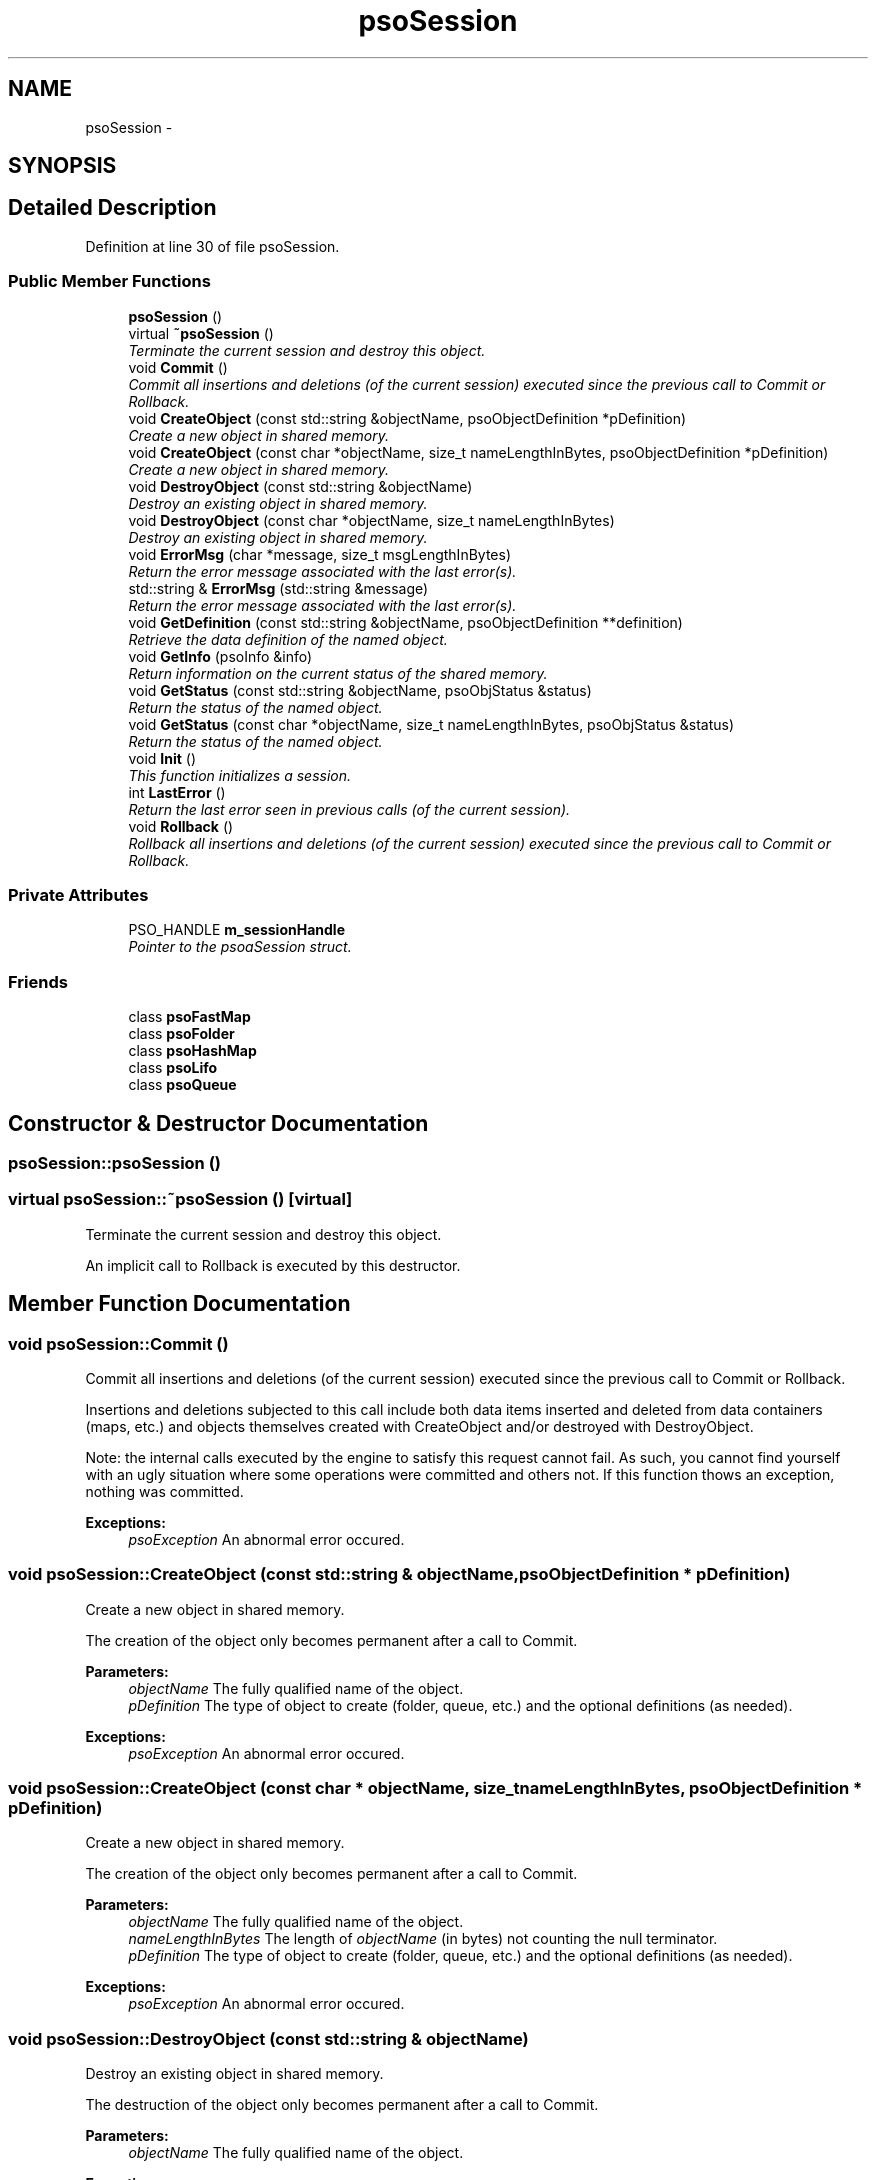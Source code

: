 .TH "psoSession" 3 "11 Oct 2008" "Version 0.3" "Photon C++ API" \" -*- nroff -*-
.ad l
.nh
.SH NAME
psoSession \- 
.SH SYNOPSIS
.br
.PP
.SH "Detailed Description"
.PP 
Definition at line 30 of file psoSession.
.SS "Public Member Functions"

.in +1c
.ti -1c
.RI "\fBpsoSession\fP ()"
.br
.ti -1c
.RI "virtual \fB~psoSession\fP ()"
.br
.RI "\fITerminate the current session and destroy this object. \fP"
.ti -1c
.RI "void \fBCommit\fP ()"
.br
.RI "\fICommit all insertions and deletions (of the current session) executed since the previous call to Commit or Rollback. \fP"
.ti -1c
.RI "void \fBCreateObject\fP (const std::string &objectName, psoObjectDefinition *pDefinition)"
.br
.RI "\fICreate a new object in shared memory. \fP"
.ti -1c
.RI "void \fBCreateObject\fP (const char *objectName, size_t nameLengthInBytes, psoObjectDefinition *pDefinition)"
.br
.RI "\fICreate a new object in shared memory. \fP"
.ti -1c
.RI "void \fBDestroyObject\fP (const std::string &objectName)"
.br
.RI "\fIDestroy an existing object in shared memory. \fP"
.ti -1c
.RI "void \fBDestroyObject\fP (const char *objectName, size_t nameLengthInBytes)"
.br
.RI "\fIDestroy an existing object in shared memory. \fP"
.ti -1c
.RI "void \fBErrorMsg\fP (char *message, size_t msgLengthInBytes)"
.br
.RI "\fIReturn the error message associated with the last error(s). \fP"
.ti -1c
.RI "std::string & \fBErrorMsg\fP (std::string &message)"
.br
.RI "\fIReturn the error message associated with the last error(s). \fP"
.ti -1c
.RI "void \fBGetDefinition\fP (const std::string &objectName, psoObjectDefinition **definition)"
.br
.RI "\fIRetrieve the data definition of the named object. \fP"
.ti -1c
.RI "void \fBGetInfo\fP (psoInfo &info)"
.br
.RI "\fIReturn information on the current status of the shared memory. \fP"
.ti -1c
.RI "void \fBGetStatus\fP (const std::string &objectName, psoObjStatus &status)"
.br
.RI "\fIReturn the status of the named object. \fP"
.ti -1c
.RI "void \fBGetStatus\fP (const char *objectName, size_t nameLengthInBytes, psoObjStatus &status)"
.br
.RI "\fIReturn the status of the named object. \fP"
.ti -1c
.RI "void \fBInit\fP ()"
.br
.RI "\fIThis function initializes a session. \fP"
.ti -1c
.RI "int \fBLastError\fP ()"
.br
.RI "\fIReturn the last error seen in previous calls (of the current session). \fP"
.ti -1c
.RI "void \fBRollback\fP ()"
.br
.RI "\fIRollback all insertions and deletions (of the current session) executed since the previous call to Commit or Rollback. \fP"
.in -1c
.SS "Private Attributes"

.in +1c
.ti -1c
.RI "PSO_HANDLE \fBm_sessionHandle\fP"
.br
.RI "\fIPointer to the psoaSession struct. \fP"
.in -1c
.SS "Friends"

.in +1c
.ti -1c
.RI "class \fBpsoFastMap\fP"
.br
.ti -1c
.RI "class \fBpsoFolder\fP"
.br
.ti -1c
.RI "class \fBpsoHashMap\fP"
.br
.ti -1c
.RI "class \fBpsoLifo\fP"
.br
.ti -1c
.RI "class \fBpsoQueue\fP"
.br
.in -1c
.SH "Constructor & Destructor Documentation"
.PP 
.SS "psoSession::psoSession ()"
.PP
.SS "virtual psoSession::~psoSession ()\fC [virtual]\fP"
.PP
Terminate the current session and destroy this object. 
.PP
An implicit call to Rollback is executed by this destructor. 
.SH "Member Function Documentation"
.PP 
.SS "void psoSession::Commit ()"
.PP
Commit all insertions and deletions (of the current session) executed since the previous call to Commit or Rollback. 
.PP
Insertions and deletions subjected to this call include both data items inserted and deleted from data containers (maps, etc.) and objects themselves created with CreateObject and/or destroyed with DestroyObject.
.PP
Note: the internal calls executed by the engine to satisfy this request cannot fail. As such, you cannot find yourself with an ugly situation where some operations were committed and others not. If this function thows an exception, nothing was committed.
.PP
\fBExceptions:\fP
.RS 4
\fIpsoException\fP An abnormal error occured. 
.RE
.PP

.SS "void psoSession::CreateObject (const std::string & objectName, psoObjectDefinition * pDefinition)"
.PP
Create a new object in shared memory. 
.PP
The creation of the object only becomes permanent after a call to Commit.
.PP
\fBParameters:\fP
.RS 4
\fIobjectName\fP The fully qualified name of the object. 
.br
\fIpDefinition\fP The type of object to create (folder, queue, etc.) and the optional definitions (as needed).
.RE
.PP
\fBExceptions:\fP
.RS 4
\fIpsoException\fP An abnormal error occured. 
.RE
.PP

.SS "void psoSession::CreateObject (const char * objectName, size_t nameLengthInBytes, psoObjectDefinition * pDefinition)"
.PP
Create a new object in shared memory. 
.PP
The creation of the object only becomes permanent after a call to Commit.
.PP
\fBParameters:\fP
.RS 4
\fIobjectName\fP The fully qualified name of the object. 
.br
\fInameLengthInBytes\fP The length of \fIobjectName\fP (in bytes) not counting the null terminator. 
.br
\fIpDefinition\fP The type of object to create (folder, queue, etc.) and the optional definitions (as needed).
.RE
.PP
\fBExceptions:\fP
.RS 4
\fIpsoException\fP An abnormal error occured. 
.RE
.PP

.SS "void psoSession::DestroyObject (const std::string & objectName)"
.PP
Destroy an existing object in shared memory. 
.PP
The destruction of the object only becomes permanent after a call to Commit.
.PP
\fBParameters:\fP
.RS 4
\fIobjectName\fP The fully qualified name of the object.
.RE
.PP
\fBExceptions:\fP
.RS 4
\fIpsoException\fP An abnormal error occured. 
.RE
.PP

.SS "void psoSession::DestroyObject (const char * objectName, size_t nameLengthInBytes)"
.PP
Destroy an existing object in shared memory. 
.PP
The destruction of the object only becomes permanent after a call to Commit.
.PP
\fBParameters:\fP
.RS 4
\fIobjectName\fP The fully qualified name of the object. 
.br
\fInameLengthInBytes\fP The length of \fIobjectName\fP (in bytes) not counting the null terminator.
.RE
.PP
\fBExceptions:\fP
.RS 4
\fIpsoException\fP An abnormal error occured. 
.RE
.PP

.SS "void psoSession::ErrorMsg (char * message, size_t msgLengthInBytes)"
.PP
Return the error message associated with the last error(s). 
.PP
If the length of the error message is greater than the length of the provided buffer, the error message will be truncated to fit in the provided buffer.
.PP
Caveat, some basic errors cannot be captured, if the provided handles (session handles or object handles) are incorrect (NULL, for example). Without a proper handle, the code cannot know where to store the error...
.PP
\fBParameters:\fP
.RS 4
\fImessage\fP Buffer for the error message. Memory allocation for this buffer is the responsability of the caller. 
.br
\fImsgLengthInBytes\fP The length of \fImessage\fP (in bytes). Must be at least 32 bytes.
.RE
.PP
\fBExceptions:\fP
.RS 4
\fIpsoException\fP An abnormal error occured. 
.RE
.PP

.SS "std::string& psoSession::ErrorMsg (std::string & message)"
.PP
Return the error message associated with the last error(s). 
.PP
Caveat, some basic errors cannot be captured, if the provided handles (session handles or object handles) are incorrect (NULL, for example). Without a proper handle, the code cannot know where to store the error...
.PP
\fBParameters:\fP
.RS 4
\fImessage\fP Buffer for the error message. Memory allocation for this buffer is the responsability of the caller.
.RE
.PP
\fBExceptions:\fP
.RS 4
\fIpsoException\fP An abnormal error occured. 
.RE
.PP

.SS "void psoSession::GetDefinition (const std::string & objectName, psoObjectDefinition ** definition)"
.PP
Retrieve the data definition of the named object. 
.PP
\fBWarning:\fP
.RS 4
This function allocates a buffer to hold the definition (using malloc()). You must free it (with free()) when you no longer need the definition.
.RE
.PP
\fBParameters:\fP
.RS 4
\fIobjectName\fP The fully qualified name of the object. 
.br
\fIdefinition\fP The buffer allocated by the API to hold the content of the object definition. Freeing the memory (with free()) is the responsability of the caller.
.RE
.PP
\fBExceptions:\fP
.RS 4
\fIpsoException\fP An abnormal error occured. 
.RE
.PP

.SS "void psoSession::GetInfo (psoInfo & info)"
.PP
Return information on the current status of the shared memory. 
.PP
The fetched information is mainly about the current status of the memory allocator.
.PP
\fBParameters:\fP
.RS 4
\fIinfo\fP A reference to the psoInfo structure.
.RE
.PP
\fBExceptions:\fP
.RS 4
\fIpsoException\fP An abnormal error occured. 
.RE
.PP

.SS "void psoSession::GetStatus (const std::string & objectName, psoObjStatus & status)"
.PP
Return the status of the named object. 
.PP
\fBParameters:\fP
.RS 4
\fIobjectName\fP The fully qualified name of the object. 
.br
\fIstatus\fP A reference to the psoObjStatus structure.
.RE
.PP
\fBExceptions:\fP
.RS 4
\fIpsoException\fP An abnormal error occured. 
.RE
.PP

.SS "void psoSession::GetStatus (const char * objectName, size_t nameLengthInBytes, psoObjStatus & status)"
.PP
Return the status of the named object. 
.PP
\fBParameters:\fP
.RS 4
\fIobjectName\fP The fully qualified name of the object. 
.br
\fInameLengthInBytes\fP The length of \fIobjectName\fP (in bytes) not counting the null terminator. 
.br
\fIstatus\fP A reference to the psoObjStatus structure.
.RE
.PP
\fBExceptions:\fP
.RS 4
\fIpsoException\fP An abnormal error occured. 
.RE
.PP

.SS "void psoSession::Init ()"
.PP
This function initializes a session. 
.PP
This function will also initiate a new transaction.
.PP
Upon normal termination, the current transaction is rolled back. You MUST explicitly call Commit to save your changes.
.PP
\fBExceptions:\fP
.RS 4
\fIpsoException\fP An abnormal error occured. 
.RE
.PP

.SS "int psoSession::LastError ()"
.PP
Return the last error seen in previous calls (of the current session). 
.PP
\fBExceptions:\fP
.RS 4
\fIpsoException\fP An abnormal error occured. 
.RE
.PP

.SS "void psoSession::Rollback ()"
.PP
Rollback all insertions and deletions (of the current session) executed since the previous call to Commit or Rollback. 
.PP
Insertions and deletions subjected to this call include both data items inserted and deleted from data containers (maps, etc.) and objects themselves created with CreateObject and/or destroyed with DestroyObject.
.PP
Note: the internal calls executed by the engine to satisfy this request cannot fail. As such, you cannot find yourself with an ugly situation where some operations were rollbacked and others not. If this function thows an exception, nothing was rollbacked.
.PP
\fBExceptions:\fP
.RS 4
\fIpsoException\fP An abnormal error occured. 
.RE
.PP

.SH "Friends And Related Function Documentation"
.PP 
.SS "friend class psoFastMap\fC [friend]\fP"
.PP
Definition at line 254 of file psoSession.
.SS "friend class psoFolder\fC [friend]\fP"
.PP
Definition at line 255 of file psoSession.
.SS "friend class psoHashMap\fC [friend]\fP"
.PP
Definition at line 256 of file psoSession.
.SS "friend class psoLifo\fC [friend]\fP"
.PP
Definition at line 257 of file psoSession.
.SS "friend class psoQueue\fC [friend]\fP"
.PP
Definition at line 258 of file psoSession.
.SH "Member Data Documentation"
.PP 
.SS "PSO_HANDLE \fBpsoSession::m_sessionHandle\fP\fC [private]\fP"
.PP
Pointer to the psoaSession struct. 
.PP
Definition at line 252 of file psoSession.

.SH "Author"
.PP 
Generated automatically by Doxygen for Photon C++ API from the source code.
